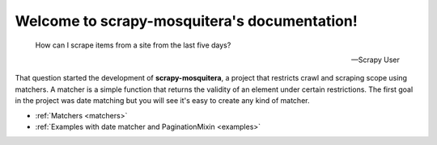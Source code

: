 .. scrapy-mosquitera documentation master file, created by
   sphinx-quickstart on Fri Apr 15 18:25:09 2016.
   You can adapt this file completely to your liking, but it should at least
   contain the root `toctree` directive.

Welcome to scrapy-mosquitera's documentation!
=============================================


.. epigraph::

   How can I scrape items from a site from the last five days?

   -- Scrapy User



That question started the development of **scrapy-mosquitera**,
a project that restricts crawl and scraping scope using matchers.
A matcher is a simple function that returns
the validity of an element under certain restrictions.
The first goal in the project was date matching
but you will see it's easy to create any kind of matcher.


* :ref:`Matchers <matchers>`
* :ref:`Examples with date matcher and PaginationMixin <examples>`
